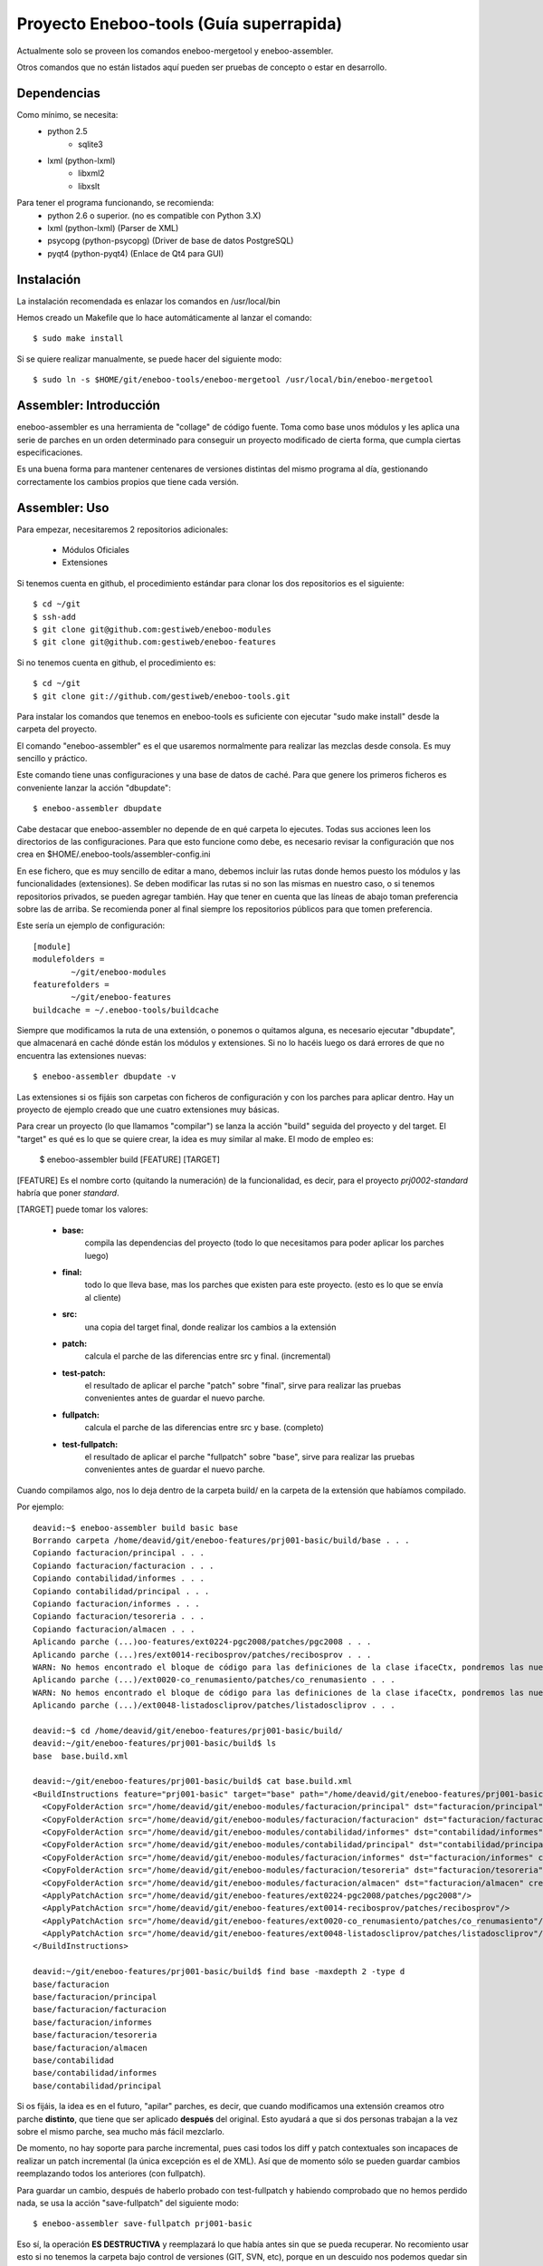 Proyecto Eneboo-tools (Guía superrapida)
=================================================

Actualmente solo se proveen los comandos eneboo-mergetool y eneboo-assembler.

Otros comandos que no están listados aquí pueden ser pruebas de concepto o estar
en desarrollo.

Dependencias
---------------------

Como mínimo, se necesita:
    * python 2.5 
        * sqlite3
    * lxml (python-lxml)
        * libxml2
        * libxslt
    
Para tener el programa funcionando, se recomienda:
    * python 2.6 o superior. (no es compatible con Python 3.X)
    * lxml (python-lxml) (Parser de XML)
    * psycopg (python-psycopg) (Driver de base de datos PostgreSQL)
    * pyqt4 (python-pyqt4) (Enlace de Qt4 para GUI)
    

Instalación
---------------------

La instalación recomendada es enlazar los comandos en /usr/local/bin 

Hemos creado un Makefile que lo hace automáticamente al lanzar el comando::
    
    $ sudo make install
    
Si se quiere realizar manualmente, se puede hacer del siguiente modo::

    $ sudo ln -s $HOME/git/eneboo-tools/eneboo-mergetool /usr/local/bin/eneboo-mergetool


Assembler: Introducción
------------------------
eneboo-assembler es una herramienta de "collage" de código fuente. Toma como base
unos módulos y les aplica una serie de parches en un orden determinado para 
conseguir un proyecto modificado de cierta forma, que cumpla ciertas especificaciones.

Es una buena forma para mantener centenares de versiones distintas del mismo programa
al día, gestionando correctamente los cambios propios que tiene cada versión.

Assembler: Uso
------------------------

Para empezar, necesitaremos 2 repositorios adicionales:

    * Módulos Oficiales
    * Extensiones

Si tenemos cuenta en github, el procedimiento estándar para clonar los dos repositorios es el siguiente::

    $ cd ~/git
    $ ssh-add
    $ git clone git@github.com:gestiweb/eneboo-modules
    $ git clone git@github.com:gestiweb/eneboo-features

Si no tenemos cuenta en github, el procedimiento es::
    
    $ cd ~/git
    $ git clone git://github.com/gestiweb/eneboo-tools.git


Para instalar los comandos que tenemos en eneboo-tools es suficiente con 
ejecutar "sudo make install" desde la carpeta del proyecto.

El comando "eneboo-assembler" es el que usaremos normalmente para realizar las 
mezclas desde consola. Es muy sencillo y práctico. 

Este comando tiene unas configuraciones y una base de datos de caché. Para que 
genere los primeros ficheros es conveniente lanzar la acción "dbupdate"::

    $ eneboo-assembler dbupdate

Cabe destacar que eneboo-assembler no depende de en qué carpeta lo ejecutes. 
Todas sus acciones leen los directorios de las configuraciones. Para que esto 
funcione como debe, es necesario revisar la configuración que nos 
crea en $HOME/.eneboo-tools/assembler-config.ini

En ese fichero, que es muy sencillo de editar a mano, debemos incluir las 
rutas donde hemos puesto los módulos y las funcionalidades (extensiones). Se
deben modificar las rutas si no son las mismas en nuestro caso, o si tenemos
repositorios privados, se pueden agregar también. Hay que tener en cuenta que
las líneas de abajo toman preferencia sobre las de arriba. Se recomienda poner
al final siempre los repositorios públicos para que tomen preferencia.

Este sería un ejemplo de configuración::

    [module]
    modulefolders = 
            ~/git/eneboo-modules
    featurefolders = 
            ~/git/eneboo-features
    buildcache = ~/.eneboo-tools/buildcache

Siempre que modificamos la ruta de una extensión, o ponemos o quitamos 
alguna, es necesario ejecutar "dbupdate", que almacenará en caché dónde 
están los módulos y extensiones. Si no lo hacéis luego os dará errores 
de que no encuentra las extensiones nuevas::

    $ eneboo-assembler dbupdate -v

Las extensiones si os fijáis son carpetas con ficheros de configuración y con 
los parches para aplicar dentro. Hay un proyecto de ejemplo creado que une 
cuatro extensiones muy básicas. 

Para crear un proyecto (lo que llamamos "compilar") se lanza la acción 
"build" seguida del proyecto y del target. El "target" es qué es lo que se 
quiere crear, la idea es muy similar al make. El modo de empleo es:
    
    $ eneboo-assembler build [FEATURE] [TARGET]
    
[FEATURE] Es el nombre corto (quitando la numeración) de la funcionalidad,
es decir, para el proyecto *prj0002-standard* habría que poner *standard*.

[TARGET] puede tomar los valores:

    * **base:** 
        compila las dependencias del proyecto (todo lo que 
        necesitamos para poder aplicar los parches luego)
    * **final:** 
        todo lo que lleva base, mas los parches que existen 
        para este proyecto. (esto es lo que se envía al cliente)
    * **src:** 
        una copia del target final, donde realizar los cambios 
        a la extensión
    * **patch:** 
        calcula el parche de las diferencias entre src y final. (incremental)
    * **test-patch:** 
        el resultado de aplicar el parche "patch" sobre 
        "final", sirve para realizar las pruebas convenientes antes de 
        guardar el nuevo parche.
    * **fullpatch:** 
        calcula el parche de las diferencias entre src y base. (completo)
    * **test-fullpatch:** 
        el resultado de aplicar el parche "fullpatch" sobre 
        "base", sirve para realizar las pruebas convenientes antes de 
        guardar el nuevo parche.

Cuando compilamos algo, nos lo deja dentro de la carpeta build/ en la 
carpeta de la extensión que habíamos compilado.

Por ejemplo::

    deavid:~$ eneboo-assembler build basic base
    Borrando carpeta /home/deavid/git/eneboo-features/prj001-basic/build/base . . . 
    Copiando facturacion/principal . . . 
    Copiando facturacion/facturacion . . . 
    Copiando contabilidad/informes . . . 
    Copiando contabilidad/principal . . . 
    Copiando facturacion/informes . . . 
    Copiando facturacion/tesoreria . . . 
    Copiando facturacion/almacen . . . 
    Aplicando parche (...)oo-features/ext0224-pgc2008/patches/pgc2008 . . .
    Aplicando parche (...)res/ext0014-recibosprov/patches/recibosprov . . .
    WARN: No hemos encontrado el bloque de código para las definiciones de la clase ifaceCtx, pondremos las nuevas al final del fichero.
    Aplicando parche (...)/ext0020-co_renumasiento/patches/co_renumasiento . . .
    WARN: No hemos encontrado el bloque de código para las definiciones de la clase ifaceCtx, pondremos las nuevas al final del fichero.
    Aplicando parche (...)/ext0048-listadoscliprov/patches/listadoscliprov . . .

    deavid:~$ cd /home/deavid/git/eneboo-features/prj001-basic/build/
    deavid:~/git/eneboo-features/prj001-basic/build$ ls
    base  base.build.xml

    deavid:~/git/eneboo-features/prj001-basic/build$ cat base.build.xml 
    <BuildInstructions feature="prj001-basic" target="base" path="/home/deavid/git/eneboo-features/prj001-basic" dstfolder="build/base">
      <CopyFolderAction src="/home/deavid/git/eneboo-modules/facturacion/principal" dst="facturacion/principal" create_dst="yes"/>
      <CopyFolderAction src="/home/deavid/git/eneboo-modules/facturacion/facturacion" dst="facturacion/facturacion" create_dst="yes"/>
      <CopyFolderAction src="/home/deavid/git/eneboo-modules/contabilidad/informes" dst="contabilidad/informes" create_dst="yes"/>
      <CopyFolderAction src="/home/deavid/git/eneboo-modules/contabilidad/principal" dst="contabilidad/principal" create_dst="yes"/>
      <CopyFolderAction src="/home/deavid/git/eneboo-modules/facturacion/informes" dst="facturacion/informes" create_dst="yes"/>
      <CopyFolderAction src="/home/deavid/git/eneboo-modules/facturacion/tesoreria" dst="facturacion/tesoreria" create_dst="yes"/>
      <CopyFolderAction src="/home/deavid/git/eneboo-modules/facturacion/almacen" dst="facturacion/almacen" create_dst="yes"/>
      <ApplyPatchAction src="/home/deavid/git/eneboo-features/ext0224-pgc2008/patches/pgc2008"/>
      <ApplyPatchAction src="/home/deavid/git/eneboo-features/ext0014-recibosprov/patches/recibosprov"/>
      <ApplyPatchAction src="/home/deavid/git/eneboo-features/ext0020-co_renumasiento/patches/co_renumasiento"/>
      <ApplyPatchAction src="/home/deavid/git/eneboo-features/ext0048-listadoscliprov/patches/listadoscliprov"/>
    </BuildInstructions>

    deavid:~/git/eneboo-features/prj001-basic/build$ find base -maxdepth 2 -type d
    base/facturacion
    base/facturacion/principal
    base/facturacion/facturacion
    base/facturacion/informes
    base/facturacion/tesoreria
    base/facturacion/almacen
    base/contabilidad
    base/contabilidad/informes
    base/contabilidad/principal


Si os fijáis, la idea es en el futuro, "apilar" parches, es decir, que cuando modificamos una 
extensión creamos otro parche **distinto**, que tiene que ser aplicado **después** 
del original. Esto ayudará a que si dos personas trabajan a la vez sobre el 
mismo parche, sea mucho más fácil mezclarlo. 

De momento, no hay soporte para parche incremental, pues casi todos los diff y 
patch contextuales son incapaces de realizar un patch incremental (la única
excepción es el de XML). Así que de momento sólo se pueden guardar cambios 
reemplazando todos los anteriores (con fullpatch).

Para guardar un cambio, después de haberlo probado con test-fullpatch y habiendo
comprobado que no hemos perdido nada, se usa la acción "save-fullpatch" del siguiente
modo::

    $ eneboo-assembler save-fullpatch prj001-basic
    
Eso sí, la operación **ES DESTRUCTIVA** y reemplazará lo que había antes sin que
se pueda recuperar. No recomiento usar esto si no tenemos la carpeta bajo control
de versiones (GIT, SVN, etc), porque en un descuido nos podemos quedar sin parche.


Aún faltan cosas básicas por desarrollar, como por ejemplo:

    * Comando "save-patch" para guardar los cambios realizados en un parche incremental
    * Comando "blend-patches" para unir todos los parches en uno solo. (excepto los N últimos) 
    * Comando "export" para generar un tar.gz de los módulos (del target final)


Assembler: Creando extensiones nuevas
-----------------------------------------

Hasta hace poco para crear las extensiones nuevas que el assembler pueda leer
había que crear los ficheros y carpetas a mano. Como son unas cuantas, esto era
un tanto costoso.

Para facilitar las cosas hemos creado una acción "new" que contiene un asistente
que realizará las preguntas necesarias y luego escribirá en disco la extensión.

Si se ejecuta sin argumentos, preguntará los datos mínimos para crear la plantilla::

    $ eneboo-assembler new

    Qué tipo de funcionalidad va a crear?
        ext) extensión
        prj) proyecto
        set) conjunto de extensiones
    Seleccione una opción: ext

    Código para la nueva funcionalidad: A002

    Nombre corto de funcionalidad: mifun02

    Descripción de la funcionalidad: Funcionalidad 02 
    
Si se le pasa el nombre de la carpeta y la descripción, omite los pasos 
iniciales y pasa directamente al menú::
    
    $ eneboo-assembler new extA003-mifun03 "Funcionalidad 03" 
    
Aparecerá el menú principal como se muestra a continuación::

    **** Asistente de creación de nueva funcionalidad ****

     : Carpeta destino : /home/david/git/eneboo-features/extA003-mifun03
     : Nombre          : extensión - A003 - mifun03 
     : Descripción     : Funcionalidad 03 

     : Dependencias    : 0 módulos, 0 funcionalidades
     : Importar Parche : None

    --  Menú de opciones generales --
        c) Cambiar datos básicos
        d) Dependencias
        i) Importar parche
        e) Eliminar parche
        a) Aceptar y crear
        q) Cancelar y Salir
    Seleccione una opción: 


La opción *d) Dependencias* sirve para añadir módulos y funcionalidades. Una vez dentro del menú de dependencias, para facilitar la tarea de agregado podemos utilizar caracteres comodín. Por ejemplo, si introducimos "flfact*" y pulsamos tabulador, pondrá todos los módulos que empiecen por "flfact".

En el caso de las rutas, también existe autocompletado con el sistema de ficheros, que se activa con la tecla de tabulador.

Por defecto las extensiones se crean en la primera carpeta de extensiones que
haya en la configuración, se puede cambiar la carpeta de destino en una opción del
menú.

MergeTool: Introducción
------------------------
eneboo-mergetool es una herramienta orientada a calcular diferencias entre ficheros
y a aplicarlas en diferentes contextos. Generalmente siempre se le proveerá de
la ruta exacta a los ficheros y carpetas. Esta herramienta se usa internamente por
eneboo-assembler, aunque puede ser conveniente usarla en determinados casos donde
el assembler no cubre el uso exacto que queremos darle.

MergeTool: Uso
-------------------

Para sacar una ayuda y listado de acciones::

    $ eneboo-mergetool --help


Para sacar más ayuda de una acción::

    $ eneboo-mergetool --help nombre-accion


MergeTool: Acciones disponibles
---------------------------------

**Utilidades para carpetas:**

*folder-diff* lee dos carpetas recursivamente y obtiene una diferencia. A partir
de esta diferencia, genera una colección de parches en una tercera carpeta.

*folder-patch* lee una carpeta de parches (flpatch) y una carpeta de ficheros
originales. Aplica los parches en a estos ficheros y el resultado se guarda en 
una tercera carpeta.
            
**Utilidades para ficheros individuales:**

*file-diff* muestra la diferencia entre dos ficheros por la salida estándar o a 
un fichero especificado por --output-file. Tiene un argumento de modo que 
condiciona el tipo de algoritmo que será lanzado para comparar los ficheros.
Están soportados *qs* y *xml*.
            
*file-patch* muestra el resultado de aplicar un parche a un fichero por la salida
estándar o guarda el resultado en el fichero indicado por --output-file. Tiene
un argumento de modo que condiciona el algoritmo que se lanza para aplicar el 
parche. Están soportados *qs* y *xml*.

*file-check* realiza comprobaciones rutinarias sobre el fichero dado. Actualmente
sólo está soportado el modo *qs-classes*, que comprobará la correcta herencia de
éstas.
            
*qs-extract* es una utilidad para extraer clases que se especifiquen de un 
fichero qs directamente, sin necesidad de comparar con otro fichero.


MergeTool: FOLDER DIFF
-----------------------------------

Extrae las modificaciones realizadas en un proyecto y guarda una carpeta 
de parche.

Para trabajar con esta herramienta, debemos contar con dos carpetas. Una 
contendrá un backup del proyecto antes de realizar los cambios y la otra será
donde hayamos realizado nuestras modificaciones. Llamamos *basedir* a la carpeta
de backup y *finaldir* a la carpeta donde están los cambios realizados.

Esta herramienta creará una carpeta (que no debe existir antes) y dejará dentro
todas las diferencias encontradas, así como las instrucciones de aplicación.

Veamos un ejemplo::

    $ eneboo-mergetool folder-diff parches/mi_parche \
        proyecto1_original/ proyecto1_modificado/
        
Esto crearía la carpeta *parches/mi_parche* y contendría las instrucciones para
generar *proyecto1_modificado* a partir del *proyecto1_original*.


MergeTool: FOLDER PATCH
-----------------------------------

Lee una carpeta de parche y aplica las modificaciones en el proyecto generando
una carpeta nueva.

Para trabajar con esta herramienta, debemos contar con dos carpetas. Una 
contendrá proyecto a aplicar los cambios y la otra será donde hayamos guardado
el parche. Llamamos *basedir* a la carpeta del proyecto original y *patchdir* 
a la carpeta donde están guardados los parches.

Esta herramienta creará una carpeta (que no debe existir antes) y dejará dentro
el nuevo proyecto que será el resultado de la aplicación de los parches.

Veamos un ejemplo::

    $ eneboo-mergetool folder-patch parches/mi_parche \
        proyecto1_original/ proyecto1_parcheado/
        
Esto crearía la carpeta *proyecto1_parcheado/* y contendría *proyecto1_original/*
pero con los parches aplicados. El fichero XML del parche debe encontrarse en la
carpeta *mi_parche*.



MergeTool: DIFF QS
---------------

Obtener diff de un fichero QS::

    $ eneboo-mergetool file-diff qs \
        antiguo/facturacion/facturacion/scripts/flfactalma.qs \
        nuevo/facturacion/facturacion/scripts/flfactalma.qs \
        --output-file patches/flfactalma.qs


Aplicar un diff de fichero QS::

    $ eneboo-mergetool file-patch qs \
        antiguo/facturacion/facturacion/scripts/flfactalma.qs \
        patches/flfactalma.qs \
        --output-file antiguo/facturacion/facturacion/scripts/flfactalma.patched.qs



MergeTool: DIFF XML
---------------------

Obtener diff de un fichero XML::

    $ eneboo-mergetool file-diff xml \
        antiguo/facturacion/facturacion/forms/flfactalma.ui \
        nuevo/facturacion/facturacion/forms/flfactalma.ui \
        --output-file patches/flfactalma.ui

Aplicar un diff de fichero XML::

    $ eneboo-mergetool file-patch qs \
        antiguo/facturacion/facturacion/forms/flfactalma.ui \
        patches/flfactalma.ui \
        --output-file antiguo/facturacion/facturacion/scripts/flfactalma.patched.ui






